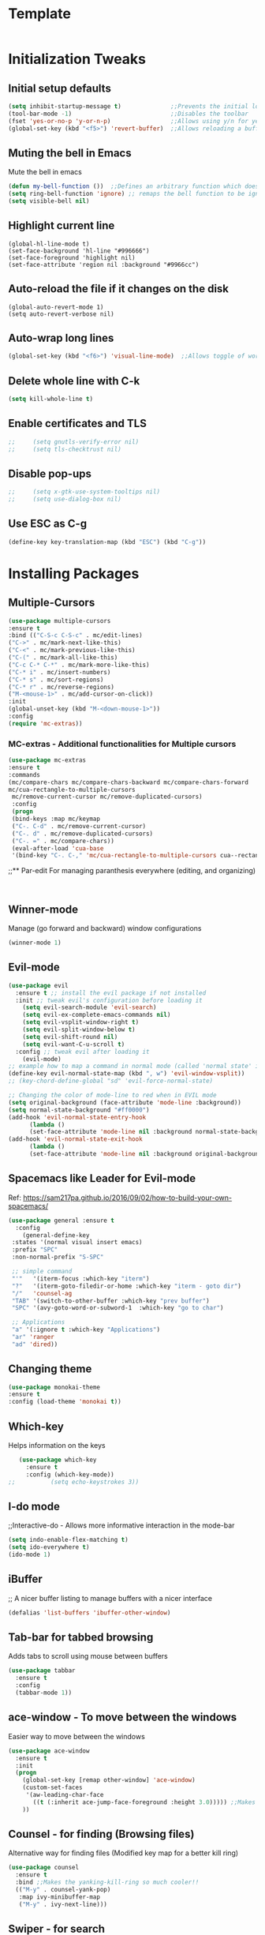 * Template
  #+BEGIN_SRC emacs-lisp

  #+END_SRC
* Initialization Tweaks
** Initial setup defaults
   #+BEGIN_SRC emacs-lisp  
   (setq inhibit-startup-message t)              ;;Prevents the initial load screen 
   (tool-bar-mode -1)                            ;;Disables the toolbar
   (fset 'yes-or-no-p 'y-or-n-p)                 ;;Allows using y/n for yes/no
   (global-set-key (kbd "<f5>") 'revert-buffer)  ;;Allows reloading a buffer using F5 directly
   #+END_SRC
** Muting the bell in Emacs
   Mute the bell in emacs
   #+BEGIN_SRC emacs-lisp  
   (defun my-bell-function ())  ;;Defines an arbitrary function which does nothing
   (setq ring-bell-function 'ignore) ;; remaps the bell function to be ignored
   (setq visible-bell nil)
   #+END_SRC

** Highlight current line
   #+BEGIN_SRC 
   (global-hl-line-mode t)
   (set-face-background 'hl-line "#996666")
   (set-face-foreground 'highlight nil)
   (set-face-attribute 'region nil :background "#9966cc")
   #+END_SRC
** Auto-reload the file if it changes on the disk
   #+BEGIN_SRC 
   (global-auto-revert-mode 1)
   (setq auto-revert-verbose nil)
   #+END_SRC
** Auto-wrap long lines
   #+BEGIN_SRC emacs-lisp
     (global-set-key (kbd "<f6>") 'visual-line-mode)  ;;Allows toggle of word wrapping
   #+END_SRC
** Delete whole line with C-k
   #+BEGIN_SRC emacs-lisp
     (setq kill-whole-line t)
   #+END_SRC
** Enable certificates and TLS
   #+BEGIN_SRC emacs-lisp
;;     (setq gnutls-verify-error nil)
;;     (setq tls-checktrust nil)
   #+END_SRC
** Disable pop-ups
   #+BEGIN_SRC emacs-lisp
;;     (setq x-gtk-use-system-tooltips nil)
;;     (setq use-dialog-box nil)
   #+END_SRC
** Use ESC as C-g
   #+BEGIN_SRC emacs-lisp
     (define-key key-translation-map (kbd "ESC") (kbd "C-g"))
   #+END_SRC
* Installing Packages
** Multiple-Cursors
   #+BEGIN_SRC emacs-lisp
   (use-package multiple-cursors
   :ensure t
   :bind (("C-S-c C-S-c" . mc/edit-lines)
   ("C->" . mc/mark-next-like-this)
   ("C-<" . mc/mark-previous-like-this)
   ("C-(" . mc/mark-all-like-this)
   ("C-c C-* C-*" . mc/mark-more-like-this)
   ("C-* i" . mc/insert-numbers)
   ("C-* s" . mc/sort-regions)
   ("C-* r" . mc/reverse-regions)
   ("M-<mouse-1>" . mc/add-cursor-on-click))
   :init
   (global-unset-key (kbd "M-<down-mouse-1>"))
   :config
   (require 'mc-extras))
   #+END_SRC
*** MC-extras - Additional functionalities for Multiple cursors 
   #+BEGIN_SRC emacs-lisp
    (use-package mc-extras
    :ensure t
    :commands 
    (mc/compare-chars mc/compare-chars-backward mc/compare-chars-forward
    mc/cua-rectangle-to-multiple-cursors
     mc/remove-current-cursor mc/remove-duplicated-cursors)
     :config
     (progn
     (bind-keys :map mc/keymap
     ("C-. C-d" . mc/remove-current-cursor)
     ("C-. d" . mc/remove-duplicated-cursors)
     ("C-. =" . mc/compare-chars))
     (eval-after-load 'cua-base
     '(bind-key "C-. C-," 'mc/cua-rectangle-to-multiple-cursors cua--rectangle-keymap))))
     #+END_SRC
;;** Par-edit
   For managing paranthesis everywhere (editing, and organizing)
   #+BEGIN_SRC emacs-lisp
   
   
   #+END_SRC
** Winner-mode
   Manage (go forward and backward) window configurations
   #+BEGIN_SRC emacs-lisp  
     (winner-mode 1)
   #+END_SRC
** Evil-mode
   #+BEGIN_SRC emacs-lisp
     (use-package evil
       :ensure t ;; install the evil package if not installed
       :init ;; tweak evil's configuration before loading it
         (setq evil-search-module 'evil-search)
         (setq evil-ex-complete-emacs-commands nil)
         (setq evil-vsplit-window-right t)
         (setq evil-split-window-below t)
         (setq evil-shift-round nil)
         (setq evil-want-C-u-scroll t)
       :config ;; tweak evil after loading it
         (evil-mode)
	 ;; example how to map a command in normal mode (called 'normal state' in evil)
	 (define-key evil-normal-state-map (kbd ", w") 'evil-window-vsplit))
	 ;; (key-chord-define-global "sd" 'evil-force-normal-state)
      
	 ;; Changing the color of mode-line to red when in EVIL mode
	 (setq original-background (face-attribute 'mode-line :background))
	 (setq normal-state-background "#ff0000")
	 (add-hook 'evil-normal-state-entry-hook
           (lambda ()
           (set-face-attribute 'mode-line nil :background normal-state-background)))
	 (add-hook 'evil-normal-state-exit-hook
           (lambda ()
           (set-face-attribute 'mode-line nil :background original-background)))
   #+END_SRC
** Spacemacs like Leader for Evil-mode
   Ref: https://sam217pa.github.io/2016/09/02/how-to-build-your-own-spacemacs/
   #+BEGIN_SRC emacs-lisp
     (use-package general :ensure t
       :config
         (general-define-key
	  :states '(normal visual insert emacs)
	  :prefix "SPC"
	  :non-normal-prefix "S-SPC"

	  ;; simple command
	  "'"   '(iterm-focus :which-key "iterm")
	  "?"   '(iterm-goto-filedir-or-home :which-key "iterm - goto dir")
	  "/"   'counsel-ag
	  "TAB" '(switch-to-other-buffer :which-key "prev buffer")
	  "SPC" '(avy-goto-word-or-subword-1  :which-key "go to char")

	  ;; Applications
	  "a" '(:ignore t :which-key "Applications")
	  "ar" 'ranger
	  "ad" 'dired))
   #+END_SRC
** Changing theme
   #+BEGIN_SRC emacs-lisp
   (use-package monokai-theme
   :ensure t
   :config (load-theme 'monokai t))
   #+END_SRC
** Which-key
   Helps information on the keys 
   #+BEGIN_SRC emacs-lisp  
   (use-package which-key
     :ensure t
     :config (which-key-mode))
;;          (setq echo-keystrokes 3))
   #+END_SRC
** I-do mode
   ;;Interactive-do - Allows more informative interaction in the mode-bar
   #+BEGIN_SRC emacs-lisp  
   (setq indo-enable-flex-matching t)
   (setq ido-everywhere t)
   (ido-mode 1)
   #+END_SRC

** iBuffer
   ;; A nicer buffer listing to manage buffers with a nicer interface
#+BEGIN_SRC emacs-lisp  
(defalias 'list-buffers 'ibuffer-other-window)
#+END_SRC

** Tab-bar for tabbed browsing
   Adds tabs to scroll using mouse between buffers
#+BEGIN_SRC emacs-lisp  
(use-package tabbar
  :ensure t
  :config
  (tabbar-mode 1))
#+END_SRC

** ace-window - To move between the windows
   Easier way to move between the windows
#+BEGIN_SRC emacs-lisp
(use-package ace-window
  :ensure t
  :init
  (progn
    (global-set-key [remap other-window] 'ace-window)
    (custom-set-faces
     '(aw-leading-char-face
       ((t (:inherit ace-jump-face-foreground :height 3.0))))) ;;Makes the window name more distinguishable
    ))
#+END_SRC

** Counsel - for finding (Browsing files)
   Alternative way for finding files (Modified key map for a better kill ring)
   #+BEGIN_SRC emacs-lisp  
     (use-package counsel
       :ensure t
       :bind ;;Makes the yanking-kill-ring so much cooler!!
       (("M-y" . counsel-yank-pop)
        :map ivy-minibuffer-map
        ("M-y" . ivy-next-line)))
   #+END_SRC

** Swiper - for search
   A better way for moving around and search than the default
#+BEGIN_SRC emacs-lisp  
(use-package swiper
  :ensure t
  :bind (("C-s" . swiper)
	 ("C-r" . swiper)
	 ("C-c C-r" . ivy-resume)
	 ("M-x" . counsel-M-x)
	 ("C-x C-f" . counsel-find-file))
  :config
  (progn
    (ivy-mode 1)
    (setq ivy-use-virtual-buffers t)
    (setq enable-recursive-minibuffers t)
    (global-set-key (kbd "<f1> f") 'counsel-describe-function)
    (global-set-key (kbd "<f1> v") 'counsel-describe-variable)
    (global-set-key (kbd "<f1> l") 'counsel-find-library)
    (define-key read-expression-map (kbd "C-r") 'counsel-expression-history)
    ))
#+END_SRC

** Avy - Better Ace-jump-mode
   A superior ace-jump-mode to allow jumping within anywhere in the buffer
#+BEGIN_SRC emacs-lisp  
(use-package avy
  :ensure t
  :bind ("M-s" . avy-goto-char))
#+END_SRC

;;** Company - Autocomletion
   Allows autocompletion for most packages
#+BEGIN_SRC emacs-lisp
(use-package company
  :ensure t
  :defer 5
  :config
  (global-company-mode t))

#+END_SRC
** AutoComplete - Autocomletion
   Allows autocompletion for most packages
#+BEGIN_SRC emacs-lisp
  (use-package auto-complete
    :ensure t
    :init
    (progn
      (ac-config-default)
      (global-auto-complete-mode t)
      ))
#+END_SRC
** Flycheck - Syntax check
   Checks the syntax for most programming environments (not Matlab)
   #+BEGIN_SRC emacs-lisp
    (use-package flycheck
      :ensure t
      :init
      (global-flycheck-mode t))
   #+END_SRC
** YASnippet - For inserting snippets
   #+BEGIN_SRC emacs-lisp
   (use-package yasnippet
   :ensure t
   :init
   (yas-global-mode 1))
   #+END_SRC
** Expand Region Tool
   Expands the selected region to the next set of braces
   (C-=) - Then use = to expand, - to contract and 0 to reset
   #+BEGIN_SRC emacs-lisp
     (use-package expand-region
       :ensure t
       :config
       (global-set-key (kbd "C-=") 'er/expand-region))
   #+END_SRC
** SmartParens
   #+BEGIN_SRC emacs-lisp
    (use-package smartparens-config
      :ensure smartparens
      :config (progn (show-smartparens-global-mode t))
              (sp-local-pair 'org-mode "`" "'") ;; adds `' as a local pair in org-mode
	     )
    (add-hook 'org-mode-hook 'turn-on-smartparens-strict-mode)
;;    (add-hook 'prog-mode-hook 'turn-on-smartparens-strict-mode)
;;    (add-hook 'markdown-mode-hook 'turn-on-smartparens-strict-mode)
   #+END_SRC
** I-edit
** Try package
   Allows trying a package without using it
   #+BEGIN_SRC emacs-lisp  
   (use-package try
   :ensure t)
   #+END_SRC
** Packages
;;An autocomplete package - Company
;;(use-package

#+BEGIN_SRC 
;; Max time delay between two key presses to be considered a key chord
    (setq key-chord-two-keys-delay 0.1) ; default 0.1
    
    ;; Max time delay between two presses of the same key to be considered a key chord.
    ;; Should normally be a little longer than `key-chord-two-keys-delay'.
    (setq key-chord-one-key-delay 0.2) ; default 0.2
    
    (key-chord-define-global "fg" 'forward-char)
#+END_SRC
* Enable/Define Key-chords
  Allows using simultaneous key presses to do custom functions
  #+BEGIN_SRC emacs-lisp
    (use-package key-chord
      :ensure t
      :init
      (setq key-chord-two-key-delay 0.02)
      (key-chord-define-global "fg" 'forward-word)
      (key-chord-define-global "fd" 'backward-word)
      (key-chord-define-global "xc" 'forward-sentence)
      (key-chord-define-global "xz" 'backward-sentence)
      :config
      (require 'key-chord)
      (key-chord-mode 1))
  #+END_SRC
* Org-capture specific
   #+BEGIN_SRC emacs-lisp
   (setq org-directory "~/Dropbox/orgfiles")
   (setq org-default-notes-file "~/Dropbox/orgfiles/refile.org")
   
   ;; I use C-c c to start capture mode
   (global-set-key (kbd "C-c c") 'org-capture)
   
   ;; Capture templates for: TODO tasks, Notes, appointments, phone calls, meetings, and org-protocol
   (setq org-capture-templates
         (quote (("t" "todo" entry (file "~/Dropbox/orgfiles/refile.org")
                  "* TODO %?\n%U\n%a\n" :clock-in t :clock-resume t)
                 ("r" "respond" entry (file "~/Dropbox/orgfiles/refile.org")
                  "* NEXT Respond to %:from on %:subject\nSCHEDULED: %t\n%U\n%a\n" :clock-in t :clock-resume t :immediate-finish t)
                 ("n" "note" entry (file "~/Dropbox/orgfiles/refile.org")
                  "* %? :NOTE:\n%U\n%a\n" :clock-in t :clock-resume t)
                 ("i" "Idea" entry (file "~/Dropbox/orgfiles/refile.org")
                  "* %? :IDEAS:\n%U\n%a\n" :clock-in t :clock-resume t)
                 ("j" "Journal" entry (file+datetree "~/Dropbox/orgfiles/diary.org")
                  "* %?\n%U\n" :clock-in t :clock-resume t)
                 ("w" "org-protocol" entry (file "~/Dropbox/orgfiles/refile.org")
                  "* TODO Review %c\n%U\n" :immediate-finish t)
                 ("m" "Meeting" entry (file "~/Dropbox/orgfiles/refile.org")
                  "* MEETING with %? :MEETING:\n%U" :clock-in t :clock-resume t)
                 ("p" "Phone call" entry (file "~/Dropbox/orgfiles/refile.org")
                  "* PHONE %? :PHONE:\n%U" :clock-in t :clock-resume t)
                 ("h" "Habit" entry (file "~/Dropbox/orgfiles/refile.org")
                  "* NEXT %?\n%U\n%a\nSCHEDULED: %(format-time-string \"%<<%Y-%m-%d %a .+1d/3d>>\")\n:PROPERTIES:\n:STYLE: habit\n:REPEAT_TO_STATE: NEXT\n:END:\n"))))
   #+END_SRC
* Org-refile setup
#   #+BEGIN_SRC emacs-lisp
#   
#   ; Targets include this file and any file contributing to the agenda - up to 9 levels deep
#   (setq org-refile-targets (quote ((nil :maxlevel . 9)
#                                    (org-agenda-files :maxlevel . 9))))
#   
#   ; Use full outline paths for refile targets - we file directly with IDO
#   (setq org-refile-use-outline-path t)
#   
#   ; Targets complete directly with IDO
#   (setq org-outline-path-complete-in-steps nil)
#   
#   ; Allow refile to create parent tasks with confirmation
#   (setq org-refile-allow-creating-parent-nodes (quote confirm))
#   
#   ; Use IDO for both buffer and file completion and ido-everywhere to t
#   (setq org-completion-use-ido t)
#   (setq ido-everywhere t)
#   (setq ido-max-directory-size 100000)
#   (ido-mode (quote both))
#   ; Use the current window when visiting files and buffers with ido
#   (setq ido-default-file-method 'selected-window)
#   (setq ido-default-buffer-method 'selected-window)
#   ; Use the current window for indirect buffer display
#   (setq org-indirect-buffer-display 'current-window)
#   
#   ;;;; Refile settings
#   ; Exclude DONE state tasks from refile targets
#   (defun bh/verify-refile-target ()
#     "Exclude todo keywords with a done state from refile targets"
#     (not (member (nth 2 (org-heading-components)) org-done-keywords)))
#   
#   (setq org-refile-target-verify-function 'bh/verify-refile-target)
#      
#   #+END_SRC
* Custom Configurations (largely adopted from Steve Purcell)
** Add custom functions directory (/.emacs.d/lisp) to the list of functions 
   #+BEGIN_SRC emacs-lisp
   (add-to-list 'load-path (expand-file-name "lisp" user-emacs-directory))
   (add-to-list 'load-path (concat (getenv "HOME") "/.emacs.d/org-ref/"))
   #+END_SRC
** Misc functions from Purcell (Do not move lower in the sequece)
   #+BEGIN_SRC emacs-lisp
   (require 'init-utils)
   #+END_SRC
** Custom Variables
   #+BEGIN_SRC emacs-lisp
   (defconst *is-a-mac* (eq system-type 'darwin))
   #+End_SRC
** Enable OSX bindings: Switching the behavior of cmd and option keys
   #+BEGIN_SRC emacs-lisp
   (require 'init-osx-keys)
   #+END_SRC
* Org-Mode specific
** Packages
*** Org-Mode Bullets
     #+BEGIN_SRC emacs-lisp  
     (use-package org-bullets
     :ensure t
     :config
     (add-hook 'org-mode-hook (lambda () (org-bullets-mode 1))))
     #+END_SRC
*** Org-ref dependencies
    #+BEGIN_SRC emacs-lisp
    ;; Install dash
    (use-package dash
    :ensure t)
    
    ;; Install htmlize
    (use-package htmlize
    :ensure t)
    
    ;; Install helm
    (use-package helm
    :ensure t
    :config (progn
	    (setq helm-buffers-fuzzy-matching t)))
    
    ;; Install helm-bibtex
    (use-package helm-bibtex
    :ensure t)
    
    ;; Install ivy
    (use-package ivy
    :ensure t)
    
    ;; Install hydra
    (use-package hydra
    :ensure t)
    
    ;; Install key-chord
    (use-package key-chord
    :ensure t)
    
    ;; Install s
    (use-package s
    :ensure t)
    
    (use-package f
    :ensure t)
    
    ;; Install use-package pdf-tools
    (use-package pdf-tools
    :ensure t)
        
    ;; Install END_SRC
    #+END_SRC
*** Org-ref
    #+BEGIN_SRC emacs-lisp
    (require 'org-ref)
    (setq reftex-default-bibliography '("~/Dropbox/bibliography/zotero-library.bib"))
    (setq org-ref-default-bibliography '("~/Dropbox/bibliography/zotero-library.bib"))
    (setq org-ref-pdf-directory '("~/PDFs"))
    #+END_SRC
** defining a new class: Book
   #+BEGIN_SRC emacs-lisp
(with-eval-after-load 'ox-latex
   (add-to-list 'org-latex-classes
                '("rj_thesis"
                  "\\documentclass{report}"
                  ("\\chapter{%s}" . "\\chapter*{%s}")
                  ("\\section{%s}" . "\\section*{%s}")
                  ("\\subsection{%s}" . "\\subsection*{%s}")
                  ("\\subsubsection{%s}" . "\\subsubsection*{%s}"))))
   #+END_SRC
   
